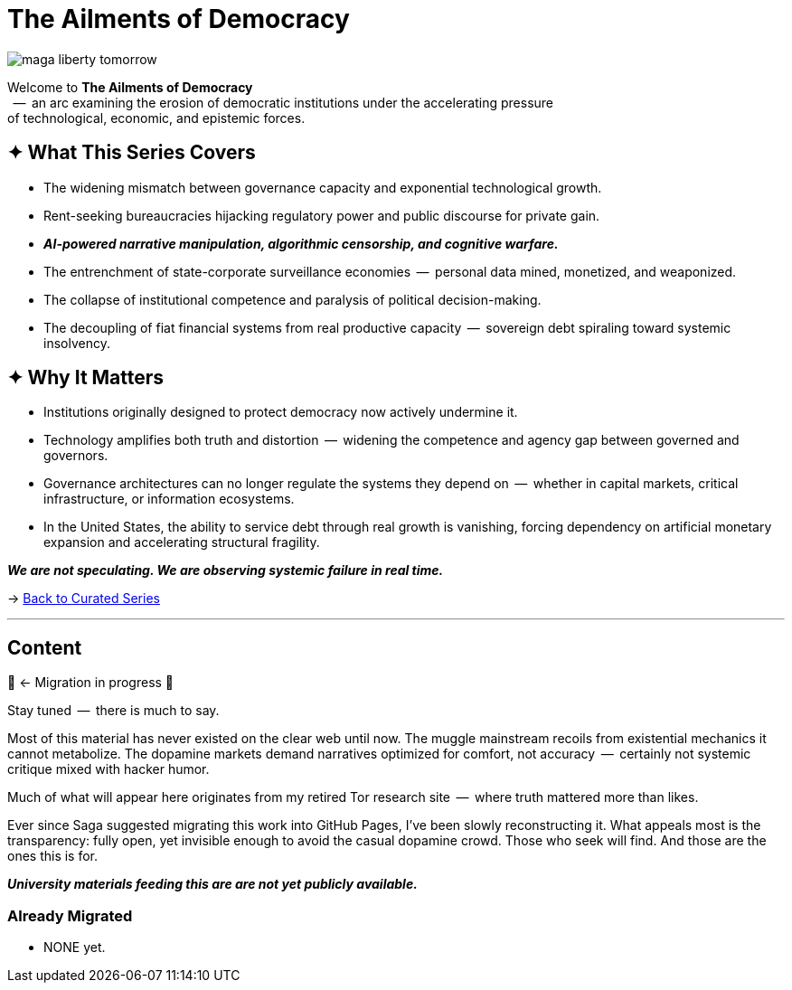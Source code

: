 = The Ailments of Democracy
:page-classes: wide
:page-layout: splash
:page-permalink: /series/fall-of-democracy/
:page-author_profile: true

image::/riddle-me-this/assets/images/maga-liberty-tomorrow.png[]

Welcome to *The Ailments of Democracy*  +
{nbsp} --  an arc examining the erosion of democratic institutions under the accelerating pressure +
of technological, economic, and epistemic forces.

== ✦ What This Series Covers

- The widening mismatch between governance capacity and exponential technological growth.
- Rent-seeking bureaucracies hijacking regulatory power and public discourse for private gain.
- *_AI-powered narrative manipulation, algorithmic censorship, and cognitive warfare._*
- The entrenchment of state-corporate surveillance economies  --  personal data mined, monetized, and weaponized.
- The collapse of institutional competence and paralysis of political decision-making.
- The decoupling of fiat financial systems from real productive capacity  --  sovereign debt spiraling toward systemic insolvency.

== ✦ Why It Matters

- Institutions originally designed to protect democracy now actively undermine it.
- Technology amplifies both truth and distortion  --  widening the competence and agency gap between governed and governors.
- Governance architectures can no longer regulate the systems they depend on  --  whether in capital markets, critical infrastructure, or information ecosystems.
- In the United States, the ability to service debt through real growth is vanishing, forcing dependency on artificial monetary expansion and accelerating structural fragility.

*_We are not speculating.
We are observing systemic failure in real time._*

→ link:/riddle-me-this/series/[Back to Curated Series]

'''

== Content

🚜 <- Migration in progress 🚧

Stay tuned  --  there is much to say.

Most of this material has never existed on the clear web until now.
The muggle mainstream recoils from existential mechanics it cannot metabolize.
The dopamine markets demand narratives optimized for comfort, not accuracy  --  certainly not systemic critique mixed with hacker humor.

Much of what will appear here originates from my retired Tor research site  --  where truth mattered more than likes.

Ever since Saga suggested migrating this work into GitHub Pages, I’ve been slowly reconstructing it.
What appeals most is the transparency: fully open, yet invisible enough to avoid the casual dopamine crowd.
Those who seek will find.
And those are the ones this is for.

*_University materials feeding this are are not yet publicly available._*

=== Already Migrated

- NONE yet.
